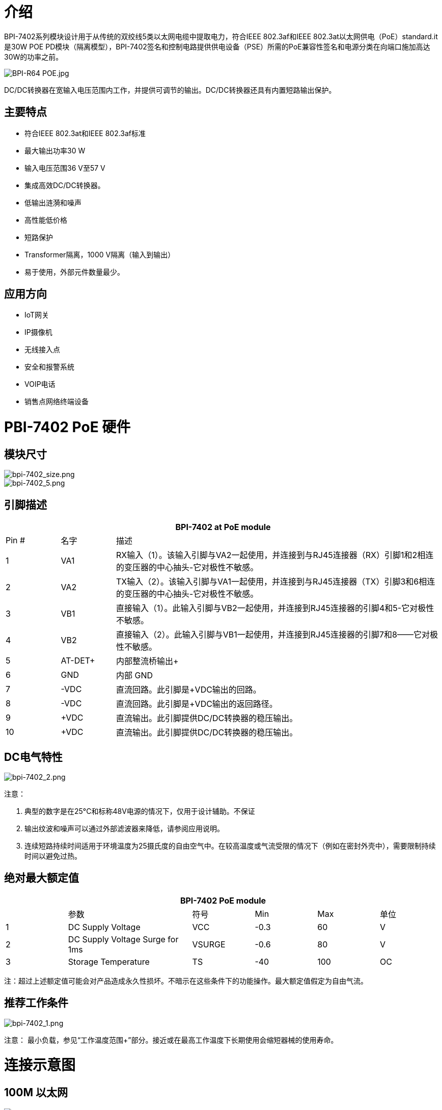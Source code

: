 = 介绍

BPI-7402系列模块设计用于从传统的双绞线5类以太网电缆中提取电力，符合IEEE 802.3af和IEEE 802.3at以太网供电（PoE）standard.it是30W POE PD模块（隔离模型），BPI-7402签名和控制电路提供供电设备（PSE）所需的PoE兼容性签名和电源分类在向端口施加高达30W的功率之前。

image::/picture/bpi-r64_poe.jpg[BPI-R64 POE.jpg]

DC/DC转换器在宽输入电压范围内工作，并提供可调节的输出。DC/DC转换器还具有内置短路输出保护。

== 主要特点

- 符合IEEE 802.3at和IEEE 802.3af标准
- 最大输出功率30 W
- 输入电压范围36 V至57 V
- 集成高效DC/DC转换器。
- 低输出涟漪和噪声
- 高性能低价格
- 短路保护
- Transformer隔离，1000 V隔离（输入到输出）
- 易于使用，外部元件数量最少。

== 应用方向

- IoT网关
- IP摄像机
- 无线接入点
- 安全和报警系统
- VOIP电话
- 销售点网络终端设备


= PBI-7402 PoE 硬件
== 模块尺寸

image::/picture/bpi-7402_size.png[bpi-7402_size.png]
image::/picture/bpi-7402_5.png[bpi-7402_5.png]

== 引脚描述
[options="header",cols="1,1,6"]
|====
3+|BPI-7402 at PoE module
|Pin #	|名字	|描述
|1	|VA1	|RX输入（1）。该输入引脚与VA2一起使用，并连接到与RJ45连接器（RX）引脚1和2相连的变压器的中心抽头-它对极性不敏感。
|2	|VA2	|TX输入（2）。该输入引脚与VA1一起使用，并连接到与RJ45连接器（TX）引脚3和6相连的变压器的中心抽头-它对极性不敏感。
|3	|VB1	|直接输入（1）。此输入引脚与VB2一起使用，并连接到RJ45连接器的引脚4和5-它对极性不敏感。
|4	|VB2	|直接输入（2）。此输入引脚与VB1一起使用，并连接到RJ45连接器的引脚7和8——它对极性不敏感。
|5	|AT-DET+	|内部整流桥输出+
|6	|GND	|内部 GND
|7	|-VDC |直流回路。此引脚是+VDC输出的回路。
|8	|-VDC	|直流回路。此引脚是+VDC输出的返回路径。
|9	|+VDC	|直流输出。此引脚提供DC/DC转换器的稳压输出。
|10	|+VDC	|直流输出。此引脚提供DC/DC转换器的稳压输出。
|====

== DC电气特性

image::/picture/bpi-7402_2.png[bpi-7402_2.png]
注意：

. 典型的数字是在25°C和标称48V电源的情况下，仅用于设计辅助。不保证
. 输出纹波和噪声可以通过外部滤波器来降低，请参阅应用说明。
. 连续短路持续时间适用于环境温度为25摄氏度的自由空气中。在较高温度或气流受限的情况下（例如在密封外壳中），需要限制持续时间以避免过热。

== 绝对最大额定值
[options="header",cols="1,2,1,1,1,1"]
|====
6+|BPI-7402 PoE module
|　	|参数	|符号	|Min	|Max	|单位
|1	|DC Supply Voltage	|VCC	|-0.3 |60	|V
|2	|DC Supply Voltage Surge for 1ms	|VSURGE	|-0.6	|80	|V
|3	|Storage Temperature	|TS	|-40	|100	|OC
|====
注：超过上述额定值可能会对产品造成永久性损坏。不暗示在这些条件下的功能操作。最大额定值假定为自由气流。


== 推荐工作条件

image::/picture/bpi-7402_1.png[bpi-7402_1.png]
注意： 最小负载，参见“工作温度范围+”部分。接近或在最高工作温度下长期使用会缩短器械的使用寿命。

= 连接示意图
== 100M 以太网

image::/picture/bpi-7402_3.png[bpi-7402_3.png]

== 1000M 以太网

image::/picture/bpi-7402_4.png[bpi-7402_4.png]

== 功率分级
BPI-7402分类固定为Class4，这意味着IEEE802.3at Type 1或IEEE802.3af PSE将默认为Class0。然而，IEEE802.3at PSE将4类识别为2类PD。


== AT检测

AT-DET输出引脚，用于检测IEEE802.3at中描述的双事件物理层分类。如果需要，AT-DET引脚可以直接连接到光耦合器。

如果检测到双事件物理层分类，（AT True）开关将闭合，Opto1将接通。Opto1连接在隔离栅上，输出集电极可以连接到控制器（上拉电阻器连接到控制器的电源轨）。当Opto1打开时，收集器（输出）将为逻辑0，控制器将知道PSE能够提供超过15.4W的功率。为了完成协议，控制器应确认它是数据链路层上的类型2 PD。

如果检测到单事件物理层分类，Opto1将关闭，输出集电极将为逻辑1（通过上拉电阻器）。控制器然后应该假设PSE被限制为提供高达15.4W的功率。

如果PSE不支持物理层分类，Opto1将关闭。RT7402将使用不符合IEEE802.3at的POE+PSE。

**注：有几个PSE（包括Cisco）在通过数据链路层接收到2类PD确认之前，只能交付≤15.4W的功率。**


= OEM&ODM
产品可根据客户需求定制